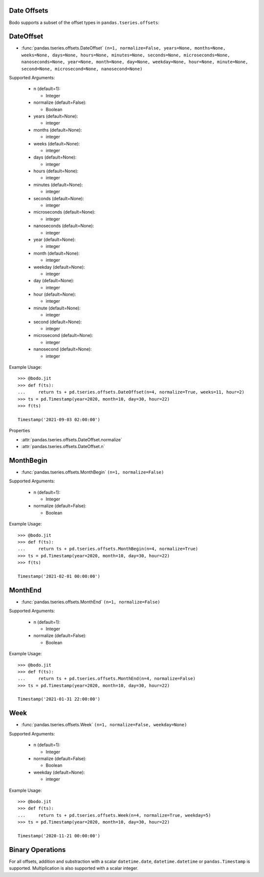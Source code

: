 

Date Offsets
~~~~~~~~~~~~

Bodo supports a subset of the offset types in ``pandas.tseries.offsets``:

DateOffset
~~~~~~~~~~

* :func:`pandas.tseries.offsets.DateOffset` ``(n=1, normalize=False, years=None, months=None, weeks=None, days=None, hours=None, minutes=None, seconds=None, microseconds=None, nanoseconds=None, year=None, month=None, day=None, weekday=None, hour=None, minute=None, second=None, microsecond=None, nanosecond=None)``

Supported Arguments:

  * n (default=1):

    - Integer

  * normalize (default=False):

    - Boolean

  * years (default=None):

    - integer

  * months (default=None):

    - integer

  * weeks (default=None):

    - integer

  * days (default=None):

    - integer

  * hours (default=None):

    - integer

  * minutes (default=None):

    - integer

  * seconds (default=None):

    - integer

  * microseconds (default=None):

    - integer

  * nanoseconds (default=None):

    - integer

  * year (default=None):

    - integer

  * month (default=None):

    - integer

  * weekday (default=None):

    - integer

  * day (default=None):

    - integer

  * hour (default=None):

    - integer

  * minute (default=None):

    - integer

  * second (default=None):

    - integer

  * microsecond (default=None):

    - integer

  * nanosecond (default=None):

    - integer


Example Usage::

   >>> @bodo.jit
   >>> def f(ts):
   ...     return ts + pd.tseries.offsets.DateOffset(n=4, normalize=True, weeks=11, hour=2)
   >>> ts = pd.Timestamp(year=2020, month=10, day=30, hour=22)
   >>> f(ts)

   Timestamp('2021-09-03 02:00:00')

Properties

* :attr:`pandas.tseries.offsets.DateOffset.normalize`
* :attr:`pandas.tseries.offsets.DateOffset.n`

MonthBegin
~~~~~~~~~~

* :func:`pandas.tseries.offsets.MonthBegin` ``(n=1, normalize=False)``

Supported Arguments:

  * n (default=1):

    - Integer

  * normalize (default=False):

    - Boolean


Example Usage::

   >>> @bodo.jit
   >>> def f(ts):
   ...     return ts + pd.tseries.offsets.MonthBegin(n=4, normalize=True)
   >>> ts = pd.Timestamp(year=2020, month=10, day=30, hour=22)
   >>> f(ts)

   Timestamp('2021-02-01 00:00:00')

MonthEnd
~~~~~~~~

* :func:`pandas.tseries.offsets.MonthEnd` ``(n=1, normalize=False)``

Supported Arguments:

  * n (default=1):

    - Integer

  * normalize (default=False):

    - Boolean

Example Usage::

   >>> @bodo.jit
   >>> def f(ts):
   ...     return ts + pd.tseries.offsets.MonthEnd(n=4, normalize=False)
   >>> ts = pd.Timestamp(year=2020, month=10, day=30, hour=22)

   Timestamp('2021-01-31 22:00:00')


Week
~~~~

* :func:`pandas.tseries.offsets.Week` ``(n=1, normalize=False, weekday=None)``

Supported Arguments:

  * n (default=1):

    - Integer

  * normalize (default=False):

    - Boolean

  * weekday (default=None):

    - integer

Example Usage::

   >>> @bodo.jit
   >>> def f(ts):
   ...     return ts + pd.tseries.offsets.Week(n=4, normalize=True, weekday=5)
   >>> ts = pd.Timestamp(year=2020, month=10, day=30, hour=22)

   Timestamp('2020-11-21 00:00:00')

Binary Operations
~~~~~~~~~~~~~~~~~

For all offsets, addition and substraction with a scalar
``datetime.date``, ``datetime.datetime`` or ``pandas.Timestamp``
is supported. Multiplication is also supported with a scalar integer.

